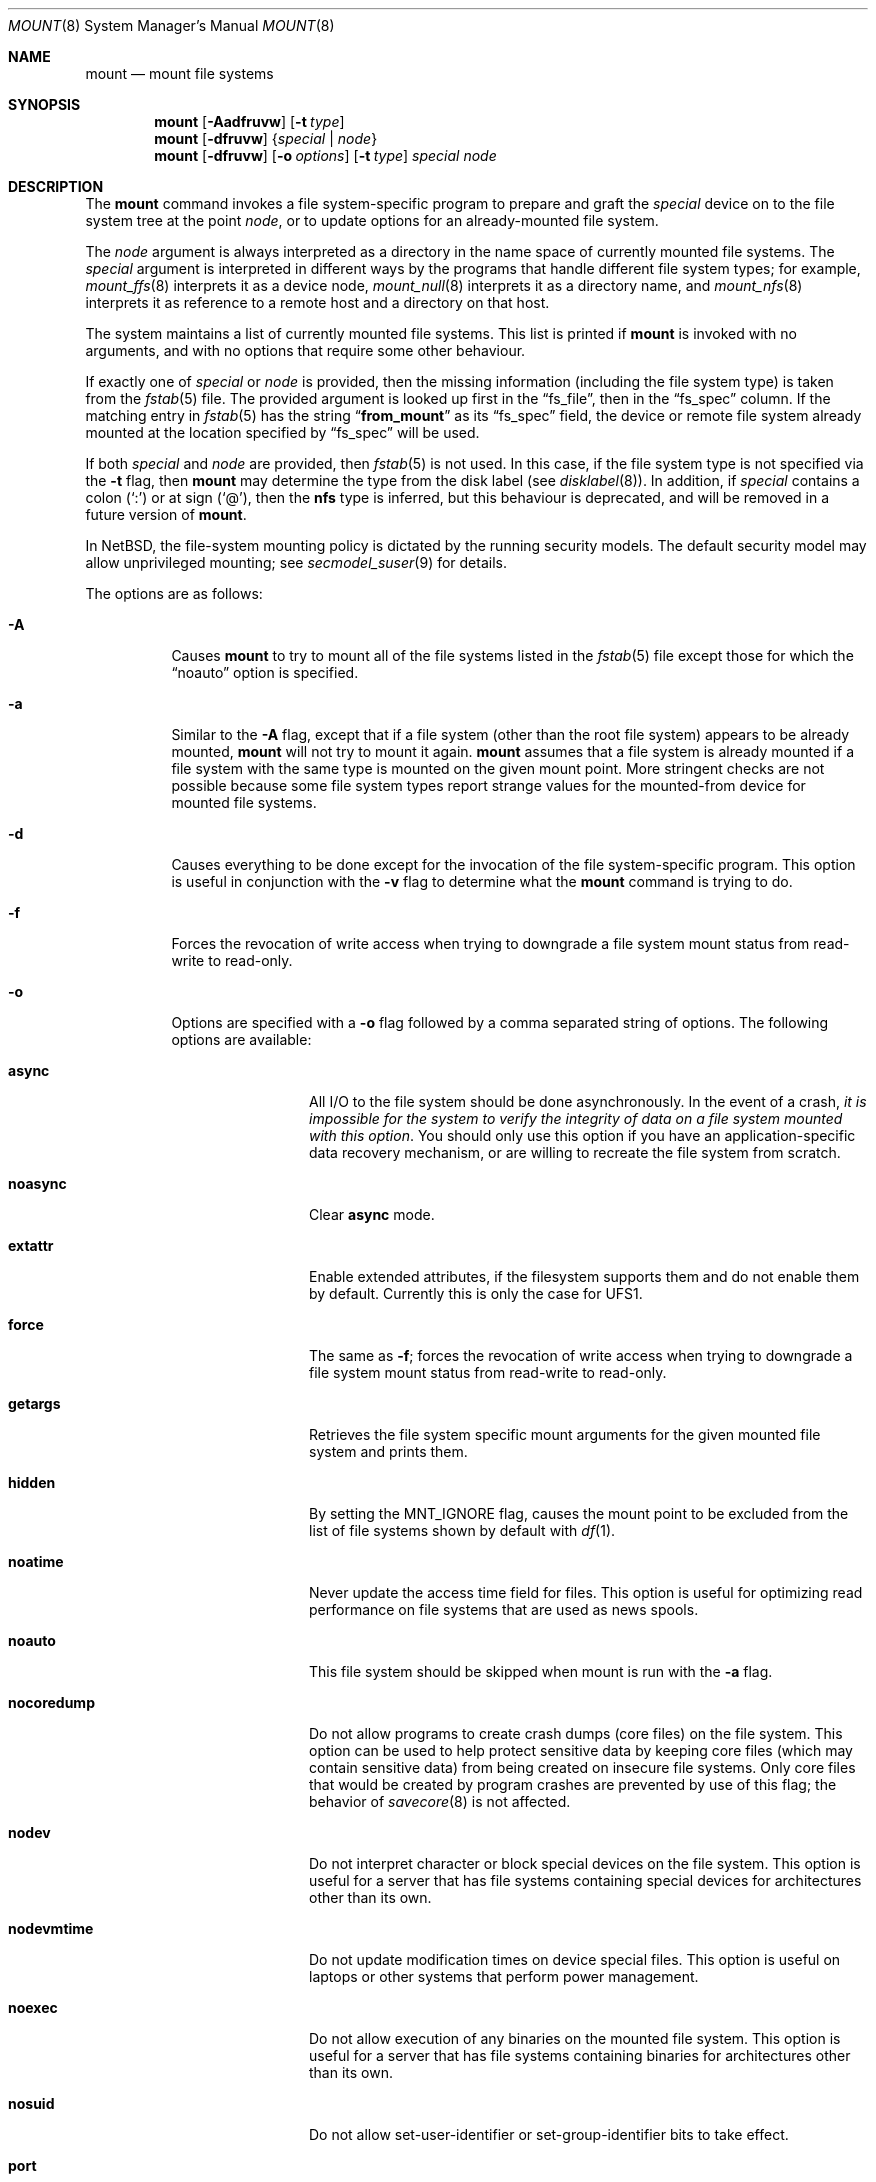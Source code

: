 .\"	$NetBSD: mount.8,v 1.71 2011/06/17 14:23:51 manu Exp $
.\"
.\" Copyright (c) 1980, 1989, 1991, 1993
.\"	The Regents of the University of California.  All rights reserved.
.\"
.\" Redistribution and use in source and binary forms, with or without
.\" modification, are permitted provided that the following conditions
.\" are met:
.\" 1. Redistributions of source code must retain the above copyright
.\"    notice, this list of conditions and the following disclaimer.
.\" 2. Redistributions in binary form must reproduce the above copyright
.\"    notice, this list of conditions and the following disclaimer in the
.\"    documentation and/or other materials provided with the distribution.
.\" 3. Neither the name of the University nor the names of its contributors
.\"    may be used to endorse or promote products derived from this software
.\"    without specific prior written permission.
.\"
.\" THIS SOFTWARE IS PROVIDED BY THE REGENTS AND CONTRIBUTORS ``AS IS'' AND
.\" ANY EXPRESS OR IMPLIED WARRANTIES, INCLUDING, BUT NOT LIMITED TO, THE
.\" IMPLIED WARRANTIES OF MERCHANTABILITY AND FITNESS FOR A PARTICULAR PURPOSE
.\" ARE DISCLAIMED.  IN NO EVENT SHALL THE REGENTS OR CONTRIBUTORS BE LIABLE
.\" FOR ANY DIRECT, INDIRECT, INCIDENTAL, SPECIAL, EXEMPLARY, OR CONSEQUENTIAL
.\" DAMAGES (INCLUDING, BUT NOT LIMITED TO, PROCUREMENT OF SUBSTITUTE GOODS
.\" OR SERVICES; LOSS OF USE, DATA, OR PROFITS; OR BUSINESS INTERRUPTION)
.\" HOWEVER CAUSED AND ON ANY THEORY OF LIABILITY, WHETHER IN CONTRACT, STRICT
.\" LIABILITY, OR TORT (INCLUDING NEGLIGENCE OR OTHERWISE) ARISING IN ANY WAY
.\" OUT OF THE USE OF THIS SOFTWARE, EVEN IF ADVISED OF THE POSSIBILITY OF
.\" SUCH DAMAGE.
.\"
.\"     @(#)mount.8	8.8 (Berkeley) 6/16/94
.\"
.Dd October 2, 2009
.Dt MOUNT 8
.Os
.Sh NAME
.Nm mount
.Nd mount file systems
.Sh SYNOPSIS
.Nm
.Op Fl Aadfruvw
.Op Fl t Ar type
.Nm
.Op Fl dfruvw
.Brq Ar special | Ar node
.Nm
.Op Fl dfruvw
.Op Fl o Ar options
.Op Fl t Ar type
.Ar special node
.Sh DESCRIPTION
The
.Nm
command invokes a file system-specific program to prepare and graft the
.Ar special
device on to the file system tree at the point
.Ar node ,
or to update options for an already-mounted file system.
.Pp
The
.Ar node
argument is always interpreted as a directory in the name space of
currently mounted file systems.
The
.Ar special
argument is interpreted in different ways
by the programs that handle different file system types;
for example,
.Xr mount_ffs 8
interprets it as a device node,
.Xr mount_null 8
interprets it as a directory name,
and
.Xr mount_nfs 8
interprets it as reference to a remote host and a directory on that host.
.Pp
The system maintains a list of currently mounted file systems.
This list is printed if
.Nm
is invoked with no arguments, and with no options that require some
other behaviour.
.Pp
If exactly one of
.Ar special
or
.Ar node
is provided, then the missing information
(including the file system type)
is taken from the
.Xr fstab 5
file.
The provided argument is looked up first in the
.Dq fs_file ,
then in the
.Dq fs_spec
column.
If the matching entry in
.Xr fstab 5
has the string
.Dq Li from_mount
as its
.Dq fs_spec
field, the device or remote file system already mounted at
the location specified by
.Dq fs_spec
will be used.
.\" XXX The above paragraph doesn't address the use of "-u"
.Pp
If both
.Ar special
and
.Ar node
are provided, then
.Xr fstab 5
is not used.
In this case, if the file system type is not specified
via the
.Fl t
flag, then
.Nm
may determine the type from the disk label (see
.Xr disklabel 8 ) .
In addition, if
.Ar special
contains a colon
.Pq Ql \&:
or at sign
.Pq Ql \&@ ,
then the
.Li nfs
type is inferred, but this behaviour is deprecated, and will be
removed in a future version of
.Nm .
.Pp
In
.Nx ,
the file-system mounting policy is dictated by the running security models.
The default security model may allow unprivileged mounting; see
.Xr secmodel_suser 9
for details.
.Pp
The options are as follows:
.Bl -tag -width indent
.It Fl A
Causes
.Nm
to try to mount all of the file systems listed in the
.Xr fstab 5
file except those for which the
.Dq noauto
option is specified.
.It Fl a
Similar to the
.Fl A
flag, except that if a file system (other than the root file system)
appears to be already mounted,
.Nm
will not try to mount it again.
.Nm
assumes that a file system is already mounted if a file system with
the same type is mounted on the given mount point.
More stringent checks are not possible because some file system types
report strange values for the mounted-from device for mounted file
systems.
.It Fl d
Causes everything to be done except for the invocation of
the file system-specific program.
This option is useful in conjunction with the
.Fl v
flag to determine what the
.Nm
command is trying to do.
.It Fl f
Forces the revocation of write access when trying to downgrade
a file system mount status from read-write to read-only.
.It Fl o
Options are specified with a
.Fl o
flag followed by a comma separated string of options.
The following options are available:
.Bl -tag -width nocoredump
.It Cm async
All
.Tn I/O
to the file system should be done asynchronously.
In the event of a crash,
.Em "it is impossible for the system to verify the integrity of data on a file system mounted with this option" .
You should only use this option if you have an application-specific data
recovery mechanism, or are willing to recreate the file system from scratch.
.It Cm noasync
Clear
.Cm async
mode.
.It Cm extattr
Enable extended attributes, if the filesystem supports them and do not enable
them by default. Currently this is only the case for UFS1.
.It Cm force
The same as
.Fl f ;
forces the revocation of write access when trying to downgrade
a file system mount status from read-write to read-only.
.It Cm getargs
Retrieves the file system specific mount arguments for the given
mounted file system and prints them.
.It Cm hidden
By setting the
.Dv MNT_IGNORE
flag,
causes the mount point to be excluded from the
list of file systems shown by default with
.Xr df 1 .
.It Cm noatime
Never update the access time field for files.
This option is useful for optimizing read performance on file systems
that are used as news spools.
.It Cm noauto
This file system should be skipped when mount is run with the
.Fl a
flag.
.It Cm nocoredump
Do not allow programs to create crash dumps (core files) on the file system.
This option can be used to help protect sensitive
data by keeping core files (which may contain sensitive data)
from being created on insecure file systems.
Only core files that would be created by program crashes are
prevented by use of this flag; the behavior of
.Xr savecore 8
is not affected.
.It Cm nodev
Do not interpret character or block special devices on the file system.
This option is useful for a server that has file systems containing
special devices for architectures other than its own.
.It Cm nodevmtime
Do not update modification times on device special files.
This option is useful on laptops
or other systems that perform power management.
.It Cm noexec
Do not allow execution of any binaries on the mounted file system.
This option is useful for a server that has file systems containing
binaries for architectures other than its own.
.It Cm nosuid
Do not allow set-user-identifier or set-group-identifier bits to take effect.
.It Cm port
(NFS only) Use the specified NFS port.
.It Cm rdonly
The same as
.Fl r ;
mount the file system read-only (even the super-user may not write it).
.It Cm reload
Reload all incore data for a file system.
This is used mainly after running
.Xr fsck 8
on the root file system and finding things to fix.
The file system must be mounted read-only.
All cached meta-data are invalidated, superblock and summary information
is re-read from disk, all cached inactive vnodes and file data are
invalidated and all inode data are re-read for all active vnodes.
.It Cm rump
Instead of running mount_type to mount the file system, run rump_type.
This uses a userspace server to mount the file system and does not
require kernel support for the specific file system type.
See the
.Fl t
flag and respective rump_type manual page for more information.
.It Cm log
(FFS only with UFS2 superblock layout)
Mount the file system with
.Xr wapbl 4
meta-data journaling, also known simply as logging.
It provides rapid metadata updates and eliminates the need to check
file system consistency after a system outage.
A file system mounted with
.Cm log
can not be mounted with
.Cm async .
It requires the
.Dv WAPBL
option to be enabled in the running kernel.
See
.Xr wapbl 4
for more information.
.It Cm symperm
Recognize permission of symbolic link when reading or traversing link.
.It Cm sync
All
.Tn I/O
to the file system should be done synchronously.
This is not equivalent to the normal mode in which only
metadata is written synchronously.
.It Cm nosync
Clear
.Cm sync
mode.
.It Cm union
Causes the namespace at the mount point to appear as the union
of the mounted file system root and the existing directory.
Lookups will be done in the mounted file system first.
If those operations fail due to a non-existent file the underlying
directory is then accessed.
All creates are done in the mounted file system, except for the fdesc
file system.
.It Cm update
The same as
.Fl u ;
indicate that the status of an already mounted file system should be changed.
.El
.Pp
Any additional options specific to a given file system type (see the
.Fl t
option) may be passed as a comma separated list; these options are
distinguished by a leading
.Dq \&-
(dash).
Options that take a value are specified using the syntax -option=value.
For example, the mount command:
.Bd -literal -offset indent
mount -t mfs -o nosuid,-N,-s=32m swap /tmp
.Ed
.Pp
causes
.Nm
to execute the equivalent of:
.Bd -literal -offset indent
/sbin/mount_mfs -o nosuid -N -s 32m swap /tmp
.Ed
.It Fl r
The file system is to be mounted read-only.
Mount the file system read-only (even the super-user may not write it).
The same as the
.Dq rdonly
argument to the
.Fl o
option.
.It Fl t Ar type
The argument following the
.Fl t
is used to indicate the file system type.
The type
.Ar ffs
is the default.
The
.Fl t
option can be used to indicate that the actions
should only be taken on file systems of the specified type.
More than one type may be specified in a comma separated list.
The list of file system types can be prefixed with
.Dq no
to specify the file system types for which action should
.Em not
be taken.
For example, the
.Nm
command:
.Bd -literal -offset indent
mount -a -t nonfs,mfs
.Ed
.Pp
mounts all file systems except those of type
.Tn NFS
and
.Tn MFS .
.Pp
.Nm
will attempt to execute a program in
.Pa /sbin/mount_ Ns Em XXX
where
.Em XXX
is replaced by the type name.
For example, nfs file systems are mounted by the program
.Pa /sbin/mount_nfs .
.It Fl u
The
.Fl u
flag indicates that the status of an already mounted file
system should be changed.
Any of the options discussed above (the
.Fl o
option)
may be changed;
also a file system can be changed from read-only to read-write
or vice versa.
An attempt to change from read-write to read-only will fail if any
files on the file system are currently open for writing unless the
.Fl f
flag is also specified.
The set of options is determined by first extracting the options
for the file system from the
.Xr fstab 5
file, then applying any options specified by the
.Fl o
argument,
and finally applying the
.Fl r
or
.Fl w
option.
.It Fl v
Verbose mode.
If this flag is specified more than once, then the
file system-specific mount arguments are printed for the given mounted
file system.
.It Fl w
The file system object is to be read and write.
.El
.Pp
The options specific to the various file system types are
described in the manual pages for those file systems'
.Nm mount_XXX
commands.
For instance the options specific to Berkeley
Fast File System (FFS) are described in the
.Xr mount_ffs 8
manual page.
.Pp
The particular type of file system in each partition of a disk can
be found by examining the disk label with the
.Xr disklabel 8
command.
.Sh FILES
.Bl -tag -width /etc/fstab -compact
.It Pa /etc/fstab
file system table
.El
.Sh EXAMPLES
Some useful examples:
.Pp
.Bl -hang -offset indent -width "MS-DOS"
.It Tn CD-ROM
.br
mount -t cd9660 -r /dev/cd0a /cdrom
.It Tn MS-DOS
.br
mount -t msdos /dev/fd0a /floppy
.It Tn NFS
.br
mount -t nfs nfs-server-host:/directory/path /mount-point
.It Tn MFS (32 megabyte)
.br
mount -t mfs -o nosuid,-s=32m swap /tmp
.El
.Pp
The
.Dq noauto
directive in
.Pa /etc/fstab
can be used to make it easy to manually mount and unmount removable
media using just the mountpoint filename, with an entry like this:
.Pp
.Dl /dev/cd0a  /cdrom  cd9660 ro,noauto 0 0
.Pp
That would allow a simple command like
.Qq mount /cdrom
or
.Qq umount /cdrom
for media using the
.Tn ISO-9660
file system format in the first
.Tn CD-ROM
drive.
.Sh DIAGNOSTICS
The error
.Dq Operation not supported by device
indicates that the mount for the specified file-system type cannot be
completed because the kernel lacks support for the said file-system.
See
.Xr options 4 .
.Pp
The error
.Dq Operation not permitted
may indicate that the mount options include privileged options and/or
don't include options that exclude privileged options.
One should try using at least
.Dq nodev
and
.Dq nosuid
in such cases:
.Bd -literal -offset indent
mount -t cd9660 -o nodev,nosuid /dev/cd0a /mnt
.Ed
.Sh SEE ALSO
.Xr df 1 ,
.Xr mount 2 ,
.Xr options 4 ,
.Xr wapbl 4 ,
.Xr fstab 5 ,
.Xr disklabel 8 ,
.Xr fsck 8 ,
.Xr mount_ados 8 ,
.Xr mount_cd9660 8 ,
.Xr mount_ext2fs 8 ,
.Xr mount_fdesc 8 ,
.Xr mount_ffs 8 ,
.Xr mount_filecore 8 ,
.Xr mount_kernfs 8 ,
.Xr mount_lfs 8 ,
.Xr mount_mfs 8 ,
.Xr mount_msdos 8 ,
.Xr mount_nfs 8 ,
.Xr mount_ntfs 8 ,
.Xr mount_null 8 ,
.Xr mount_overlay 8 ,
.Xr mount_portal 8 ,
.Xr mount_procfs 8 ,
.Xr mount_tmpfs 8 ,
.Xr mount_udf 8 ,
.Xr mount_umap 8 ,
.Xr mount_union 8 ,
.Xr rump_cd9660 8 ,
.Xr rump_efs 8 ,
.Xr rump_ext2fs 8 ,
.Xr rump_ffs 8 ,
.Xr rump_hfs 8 ,
.Xr rump_lfs 8 ,
.Xr rump_msdos 8 ,
.Xr rump_nfs 8 ,
.Xr rump_ntfs 8 ,
.Xr rump_smbfs 8 ,
.Xr rump_sysvbfs 8 ,
.Xr rump_tmpfs 8 ,
.Xr rump_udf 8 ,
.Xr umount 8
.Sh HISTORY
A
.Nm
command appeared in
.At v6 .
